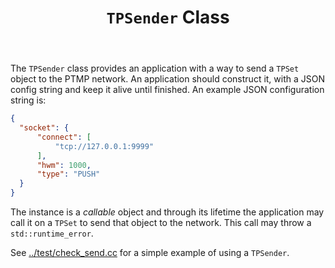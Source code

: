 #+title: ~TPSender~ Class

The ~TPSender~ class provides an application with a way to send a ~TPSet~
object to the PTMP network.  An application should construct it, with
a JSON config string and keep it alive until finished.  
An example JSON configuration string is:

#+BEGIN_SRC json
  {
    "socket": {
        "connect": [
            "tcp://127.0.0.1:9999"
        ],
        "hwm": 1000,
        "type": "PUSH"
    }
  }
#+END_SRC

The instance is a /callable/ object and through its lifetime the
application may call it on a ~TPSet~ to send that object to the network.
This call may throw a ~std::runtime_error~.

See [[../test/check_send.cc]] for a simple example of using a ~TPSender~.
